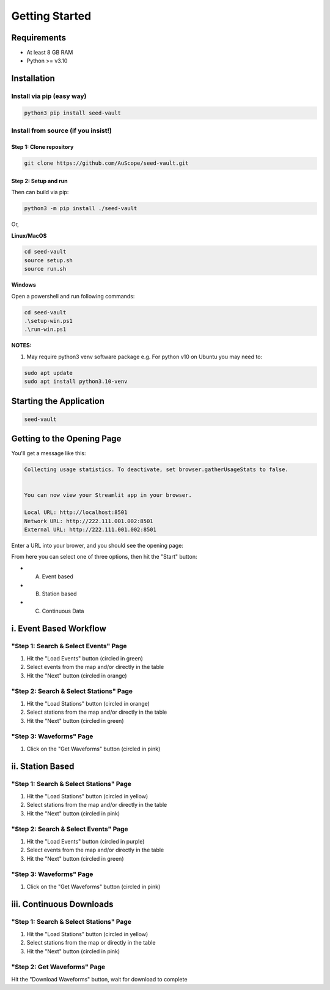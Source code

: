 ===============
Getting Started
===============

Requirements
============

* At least 8 GB RAM

* Python >= v3.10

Installation
============

Install via pip (easy way)
--------------------------

.. code-block:: sh

   python3 pip install seed-vault


Install from source (if you insist!)
------------------------------------

Step 1: Clone repository
^^^^^^^^^^^^^^^^^^^^^^^^

.. code-block:: sh

   git clone https://github.com/AuScope/seed-vault.git


Step 2: Setup and run
^^^^^^^^^^^^^^^^^^^^^

Then can build via pip:

.. code-block:: sh

   python3 -m pip install ./seed-vault


Or,

**Linux/MacOS**

.. code-block:: sh

   cd seed-vault
   source setup.sh
   source run.sh

**Windows**

Open a powershell and run following commands:

.. code-block:: sh

   cd seed-vault
   .\setup-win.ps1
   .\run-win.ps1


**NOTES:**

1. May require python3 venv software package e.g. For python v10 on Ubuntu you may need to:

.. code-block:: sh

   sudo apt update
   sudo apt install python3.10-venv

Starting the Application
========================

.. code-block:: sh

   seed-vault

Getting to the Opening Page
===========================

You'll get a message like this:

.. code-block:: sh

   Collecting usage statistics. To deactivate, set browser.gatherUsageStats to false.


   You can now view your Streamlit app in your browser.

   Local URL: http://localhost:8501
   Network URL: http://222.111.001.002:8501
   External URL: http://222.111.001.002:8501

Enter a URL into your brower, and you should see the opening page:

.. image:: _static/images/startup-page.png

From here you can select one of three options, then hit the "Start" button:

* A. Event based
* B. Station based
* C. Continuous Data


i. Event Based Workflow
=======================


"Step 1: Search & Select Events" Page
-------------------------------------

.. image:: _static/images/step1-select-events.png

1. Hit the "Load Events" button (circled in green)
2. Select events from the map and/or directly in the table 
3. Hit the "Next" button (circled in orange)

"Step 2: Search & Select Stations" Page
---------------------------------------

.. image:: _static/images/step2-select-stations.png

1. Hit the "Load Stations" button (circled in orange)
2. Select stations from the map and/or directly in the table
3. Hit the "Next" button (circled in green)

"Step 3: Waveforms" Page
------------------------

.. image:: _static/images/waveform-analysis.png

1. Click on the "Get Waveforms" button (circled in pink)



ii. Station Based
=================

"Step 1: Search & Select Stations" Page
---------------------------------------

.. image:: _static/images/step1-select-stations.png

1. Hit the "Load Stations" button (circled in yellow)
2. Select stations from the map and/or directly in the table
3. Hit the "Next" button (circled in pink)

"Step 2: Search & Select Events" Page
-------------------------------------

.. image:: _static/images/step2-select-events.png

1. Hit the "Load Events" button (circled in purple)
2. Select events from the map and/or directly in the table
3. Hit the "Next" button (circled in green)

"Step 3: Waveforms" Page
------------------------

.. image:: _static/images/waveform-analysis.png

1. Click on the "Get Waveforms" button (circled in pink)



iii. Continuous Downloads
=========================

"Step 1: Search & Select Stations" Page
---------------------------------------

.. image:: _static/images/step1-select-stations.png

1. Hit the "Load Stations" button (circled in yellow)
2. Select stations from the map or directly in the table
3. Hit the "Next" button (circled in pink)

"Step 2: Get Waveforms" Page
----------------------------

.. image:: _static/images/continuous-waveform.png

Hit the "Download Waveforms" button, wait for download to complete


